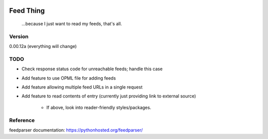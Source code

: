.. image:: https://travis-ci.org/Nicksil/feedthing.svg?branch=master
   :target: https://travis-ci.org/Nicksil/feedthing

.. image:: https://codecov.io/gh/Nicksil/feedthing/branch/master/graph/badge.svg
   :target: https://codecov.io/gh/Nicksil/feedthing

Feed Thing
==========

    ...because I just want to read my feeds, that's all.

Version
~~~~~~~

0.00.12a (everything will change)

TODO
~~~~

- Check response status code for unreachable feeds; handle this case
- Add feature to use OPML file for adding feeds
- Add feature allowing multiple feed URLs in a single request
- Add feature to read contents of entry (currently just providing link to external source)

    - If above, look into reader-friendly styles/packages.


Reference
~~~~~~~~~

feedparser documentation: https://pythonhosted.org/feedparser/
